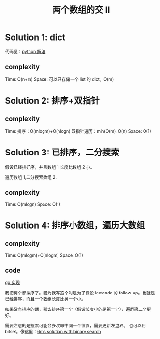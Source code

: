 #+TITLE: 两个数组的交 II


* Solution 1: dict
代码见：[[./main.py][python 解法]]
** complexity

Time: O(n+m)
Space: 可以只存储一个 list 的 dict。O(m)

* Solution 2: 排序+双指针
** complexity
Time:
排序：O(mlogm)+O(nlogn)
双指针遍历：min(O(m), O(n)
Space: O(1)
* Solution 3: 已排序，二分搜索

假设已经排好序，并且数组 1 长度比数组 2 小。

遍历数组 1,二分搜索数组 2.
** complexity

Time: O(mlogn)
Space: O(1)
* Solution 4: 排序小数组，遍历大数组
** complexity

Time: O(mlogm)+O(nlogm)
Space: O(1)

** code

[[./binary_search/binary_search.go][go 实现]]

我把两个都排序了。因为我写这个时是为了假设 leetcode 的 follow-up。也就是已经排序，而且一个数组长度比另一个小。

如果没有排序的话，那么排序第一个（假设长度小的是第一个），遍历第二个更好。

需要注意的是搜索可能会多次命中同一个位置，需要更新左边界。
也可以用 bitset。像这里：[[https://leetcode.com/problems/intersection-of-two-arrays-ii/discuss/82396/6ms-solution-with-binary-search][6ms solution with binary search]]

